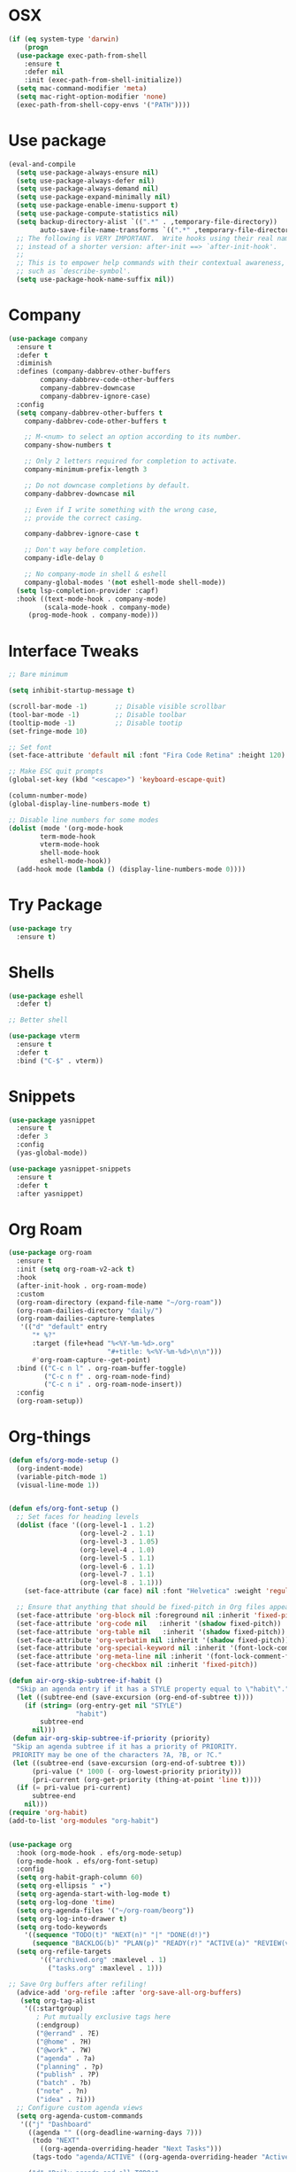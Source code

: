 #+startup: overview
* OSX
#+BEGIN_SRC  emacs-lisp
  (if (eq system-type 'darwin)
      (progn 
	(use-package exec-path-from-shell
	  :ensure t
	  :defer nil
	  :init (exec-path-from-shell-initialize))
	(setq mac-command-modifier 'meta)
	(setq mac-right-option-modifier 'none)
	(exec-path-from-shell-copy-envs '("PATH"))))
#+END_SRC

* Use package
#+BEGIN_SRC emacs-lisp
  (eval-and-compile
    (setq use-package-always-ensure nil)
    (setq use-package-always-defer nil)
    (setq use-package-always-demand nil)
    (setq use-package-expand-minimally nil)
    (setq use-package-enable-imenu-support t)
    (setq use-package-compute-statistics nil)
    (setq backup-directory-alist `((".*" . ,temporary-file-directory))
          auto-save-file-name-transforms `((".*" ,temporary-file-directory t)))
    ;; The following is VERY IMPORTANT.  Write hooks using their real name
    ;; instead of a shorter version: after-init ==> `after-init-hook'.
    ;;
    ;; This is to empower help commands with their contextual awareness,
    ;; such as `describe-symbol'.
    (setq use-package-hook-name-suffix nil))

#+END_SRC
* Company
#+BEGIN_SRC emacs-lisp
  (use-package company
    :ensure t
    :defer t
    :diminish
    :defines (company-dabbrev-other-buffers
	      company-dabbrev-code-other-buffers
	      company-dabbrev-downcase
	      company-dabbrev-ignore-case)
    :config
    (setq company-dabbrev-other-buffers t
	  company-dabbrev-code-other-buffers t

	  ;; M-<num> to select an option according to its number.
	  company-show-numbers t

	  ;; Only 2 letters required for completion to activate.
	  company-minimum-prefix-length 3

	  ;; Do not downcase completions by default.
	  company-dabbrev-downcase nil

	  ;; Even if I write something with the wrong case,
	  ;; provide the correct casing.

	  company-dabbrev-ignore-case t

	  ;; Don't way before completion.
	  company-idle-delay 0

	  ;; No company-mode in shell & eshell
	  company-global-modes '(not eshell-mode shell-mode))
    (setq lsp-completion-provider :capf)
    :hook ((text-mode-hook . company-mode)
           (scala-mode-hook . company-mode)
	   (prog-mode-hook . company-mode)))

#+END_SRC
* Interface Tweaks
#+BEGIN_SRC emacs-lisp 
  ;; Bare minimum

  (setq inhibit-startup-message t)

  (scroll-bar-mode -1)       ;; Disable visible scrollbar
  (tool-bar-mode -1)         ;; Disable toolbar
  (tooltip-mode -1)          ;; Disable tootip
  (set-fringe-mode 10)

  ;; Set font
  (set-face-attribute 'default nil :font "Fira Code Retina" :height 120)

  ;; Make ESC quit prompts
  (global-set-key (kbd "<escape>") 'keyboard-escape-quit)

  (column-number-mode)
  (global-display-line-numbers-mode t)

  ;; Disable line numbers for some modes
  (dolist (mode '(org-mode-hook
		  term-mode-hook
		  vterm-mode-hook
		  shell-mode-hook
		  eshell-mode-hook))
    (add-hook mode (lambda () (display-line-numbers-mode 0))))

#+END_SRC
* Try Package
#+BEGIN_SRC emacs-lisp
(use-package try
  :ensure t)
#+END_SRC
* Shells
#+BEGIN_SRC emacs-lisp 
  (use-package eshell
    :defer t)

  ;; Better shell

  (use-package vterm
    :ensure t
    :defer t
    :bind ("C-$" . vterm))
#+END_SRC
* Snippets
#+BEGIN_SRC emacs-lisp
  (use-package yasnippet
    :ensure t
    :defer 3
    :config
    (yas-global-mode))

  (use-package yasnippet-snippets
    :ensure t
    :defer t
    :after yasnippet)
#+END_SRC
* Org Roam
#+BEGIN_SRC emacs-lisp
  (use-package org-roam
    :ensure t
    :init (setq org-roam-v2-ack t)
    :hook
    (after-init-hook . org-roam-mode)
    :custom
    (org-roam-directory (expand-file-name "~/org-roam"))
    (org-roam-dailies-directory "daily/")
    (org-roam-dailies-capture-templates
     '(("d" "default" entry
        "* %?"
        :target (file+head "%<%Y-%m-%d>.org"
                           "#+title: %<%Y-%m-%d>\n\n")))
        #'org-roam-capture--get-point)
    :bind (("C-c n l" . org-roam-buffer-toggle)
           ("C-c n f" . org-roam-node-find)
           ("C-c n i" . org-roam-node-insert))
    :config
    (org-roam-setup))

#+END_SRC
* Org-things
#+BEGIN_SRC emacs-lisp
  (defun efs/org-mode-setup ()
    (org-indent-mode)
    (variable-pitch-mode 1)
    (visual-line-mode 1))


  (defun efs/org-font-setup ()
    ;; Set faces for heading levels
    (dolist (face '((org-level-1 . 1.2)
                    (org-level-2 . 1.1)
                    (org-level-3 . 1.05)
                    (org-level-4 . 1.0)
                    (org-level-5 . 1.1)
                    (org-level-6 . 1.1)
                    (org-level-7 . 1.1)
                    (org-level-8 . 1.1)))
      (set-face-attribute (car face) nil :font "Helvetica" :weight 'regular :height (cdr face)))

    ;; Ensure that anything that should be fixed-pitch in Org files appears that way
    (set-face-attribute 'org-block nil :foreground nil :inherit 'fixed-pitch)
    (set-face-attribute 'org-code nil   :inherit '(shadow fixed-pitch))
    (set-face-attribute 'org-table nil   :inherit '(shadow fixed-pitch))
    (set-face-attribute 'org-verbatim nil :inherit '(shadow fixed-pitch))
    (set-face-attribute 'org-special-keyword nil :inherit '(font-lock-comment-face fixed-pitch))
    (set-face-attribute 'org-meta-line nil :inherit '(font-lock-comment-face fixed-pitch))
    (set-face-attribute 'org-checkbox nil :inherit 'fixed-pitch))

  (defun air-org-skip-subtree-if-habit ()
    "Skip an agenda entry if it has a STYLE property equal to \"habit\"."
    (let ((subtree-end (save-excursion (org-end-of-subtree t))))
      (if (string= (org-entry-get nil "STYLE")
                   "habit")
          subtree-end
        nil)))
   (defun air-org-skip-subtree-if-priority (priority)
   "Skip an agenda subtree if it has a priority of PRIORITY.
   PRIORITY may be one of the characters ?A, ?B, or ?C."
   (let ((subtree-end (save-excursion (org-end-of-subtree t)))
        (pri-value (* 1000 (- org-lowest-priority priority)))
        (pri-current (org-get-priority (thing-at-point 'line t))))
    (if (= pri-value pri-current)
        subtree-end
      nil)))
  (require 'org-habit)
  (add-to-list 'org-modules "org-habit")


  (use-package org
    :hook (org-mode-hook . efs/org-mode-setup)
    (org-mode-hook . efs/org-font-setup)
    :config
    (setq org-habit-graph-column 60)
    (setq org-ellipsis " ▾")
    (setq org-agenda-start-with-log-mode t)
    (setq org-log-done 'time)
    (setq org-agenda-files '("~/org-roam/beorg"))
    (setq org-log-into-drawer t)
    (setq org-todo-keywords
      '((sequence "TODO(t)" "NEXT(n)" "|" "DONE(d!)")
        (sequence "BACKLOG(b)" "PLAN(p)" "READY(r)" "ACTIVE(a)" "REVIEW(v)" "WAIT(w@/!)" "HOLD(h)" "|" "COMPLETED(c)" "CANC(k@)")))
    (setq org-refile-targets
          '(("archived.org" :maxlevel . 1)
            ("tasks.org" :maxlevel . 1)))

  ;; Save Org buffers after refiling!
    (advice-add 'org-refile :after 'org-save-all-org-buffers)
     (setq org-tag-alist
      '((:startgroup)
         ; Put mutually exclusive tags here
         (:endgroup)
         ("@errand" . ?E)
         ("@home" . ?H)
         ("@work" . ?W)
         ("agenda" . ?a)
         ("planning" . ?p)
         ("publish" . ?P)
         ("batch" . ?b)
         ("note" . ?n)
         ("idea" . ?i)))
    ;; Configure custom agenda views
    (setq org-agenda-custom-commands
     '(("j" "Dashboard"
       ((agenda "" ((org-deadline-warning-days 7)))
        (todo "NEXT"
          ((org-agenda-overriding-header "Next Tasks")))
        (tags-todo "agenda/ACTIVE" ((org-agenda-overriding-header "Active Projects")))))

       ("d" "Daily agenda and all TODOs"
              ((tags "PRIORITY=\"A\""
                     ((org-agenda-skip-function '(org-agenda-skip-entry-if 'todo 'done))
                      (org-agenda-overriding-header "High-priority unfinished tasks:")))
               (agenda "" ((org-agenda-span 1)))
               (alltodo ""
                        ((org-agenda-skip-function '(or (air-org-skip-subtree-if-habit)
                                                        (air-org-skip-subtree-if-priority ?A)
                                                        (org-agenda-skip-if nil '(scheduled deadline))))
                         (org-agenda-overriding-header "ALL normal priority tasks:"))))
              ((org-agenda-compact-blocks t)))


      ("n" "Next Tasks"
       ((todo "NEXT"
          ((org-agenda-overriding-header "Next Tasks")))))

      ("W" "Work Tasks" tags-todo "+work-email")

      ;; Low-effort next actions
      ("e" tags-todo "+TODO=\"NEXT\"+Effort<15&+Effort>0"
       ((org-agenda-overriding-header "Low Effort Tasks")
        (org-agenda-max-todos 20)
        (org-agenda-files org-agenda-files)))

      ("w" "Workflow Status"
       ((todo "WAIT"
              ((org-agenda-overriding-header "Waiting on External")
               (org-agenda-files org-agenda-files)))
        (todo "REVIEW"
              ((org-agenda-overriding-header "In Review")
               (org-agenda-files org-agenda-files)))
        (todo "PLAN"
              ((org-agenda-overriding-header "In Planning")
               (org-agenda-todo-list-sublevels nil)
               (org-agenda-files org-agenda-files)))
        (todo "BACKLOG"
              ((org-agenda-overriding-header "Project Backlog")
               (org-agenda-todo-list-sublevels nil)
               (org-agenda-files org-agenda-files)))
        (todo "READY"
              ((org-agenda-overriding-header "Ready for Work")
               (org-agenda-files org-agenda-files)))
        (todo "ACTIVE"
              ((org-agenda-overriding-header "Active Projects")
               (org-agenda-files org-agenda-files)))
        (todo "COMPLETED"
              ((org-agenda-overriding-header "Completed Projects")
               (org-agenda-files org-agenda-files)))
        (todo "CANC"
              ((org-agenda-overriding-header "Cancelled Projects")
               (org-agenda-files org-agenda-files)))))))
  (setq org-capture-templates
      `(("t" "Tasks / Projects")
        ("tt" "Task" entry (file+olp "~/org-roam/beorg/tasks.org" "Inbox")
             "* TODO %?\n  %U\n  %a\n  %i" :empty-lines 1)

        ("j" "Journal Entries")
        ("jj" "Journal" entry
             (file+olp+datetree "~/org-roam/beorg/journal.org")
             "\n* %<%I:%M %p> - Journal :journal:\n\n%?\n\n"
             ;; ,(dw/read-file-as-string "~/Notes/Templates/Daily.org")
             :clock-in :clock-resume
             :empty-lines 1)
        ("jm" "Meeting" entry
             (file+olp+datetree "~/org-roam/beorg/journal.org")
             "* %<%I:%M %p> - %a :meetings:\n\n%?\n\n"
             :clock-in :clock-resume
             :empty-lines 1)

        ("w" "Workflows")
        ("we" "Checking Email" entry (file+olp+datetree "~/org-roam/beorg/journal.org")
             "* Checking Email :email:\n\n%?" :clock-in :clock-resume :empty-lines 1)

        ("m" "Metrics Capture")
        ("mw" "Weight" table-line (file+headline "~/org-roam/beorg/metrics.org" "Weight")
         "| %U | %^{Weight} | %^{Notes} |" :kill-buffer t))))

  (use-package org-bullets
    :after org
    :hook (org-mode-hook . org-bullets-mode)
    :custom
    (org-bullets-bullet-list '("◉" "○" "●" "○" "●" "○" "●")))

  (defun efs/org-mode-visual-fill ()
    (setq visual-fill-column-width 100
          visual-fill-column-center-text t)
    (visual-fill-column-mode 1))

  (use-package visual-fill-column
    :hook (org-mode-hook . efs/org-mode-visual-fill))

#+END_SRC
* Flycheck + Spellcheck
#+BEGIN_SRC emacs-lisp
  ;; needs aspell
  (use-package flyspell
    :ensure t
    :defer t
    :hook ((text-mode-hook . flyspell-mode)
          (prog-mode-hook . flyspell-prog-mode))

    :config
    (setq flyspell-issue-message-flag nil)
    (setq flyspell-issue-welcome-flag nil)
    (setq ispell-program-name "aspell")
    (setq ispell-dictionary "en_US")

    (defvar nf/ispell-dicts
    '(("English" . "en_US")
      ("Polski" . "pl"))
    "Alist of languages dictionaries")

    (defun nf/ispell-dictionaries-complete ()
      "Select an item from `nf/ispell-dicts'."
      (interactive)
      (let* ((dicts (mapcar #'car nf/ispell-dicts))
             (choice (completing-read "Select dictionary: " dicts nil t))
             (key (cdr (assoc `,choice nf/ispell-dicts))))
        (ispell-change-dictionary key)
        (message "Switched to %s" key)))


    :bind ("C-x C-+" . nf/ispell-dictionaries-complete))

  (use-package flycheck
    :ensure t
    :defer t
    :config
    (setq flycheck-check-syntax-automatically '(mode-enabled save)) ; Check on save instead of running constantly
    :hook ((prog-mode-hook text-mode-hook)
	   . flycheck-mode))
#+END_SRC
* Projectile & treemacs
#+BEGIN_SRC emacs-lisp
  (use-package treemacs
    :ensure t
    :defer t
    :config
    (setq treemacs-no-png-images t
	  treemacs-width 24)
    :bind ("C-c t" . treemacs)
	  ("C-x t t" . treemacs-select-window))

  (use-package projectile
    :ensure t
    :defer t
    :init (when (file-directory-p "~/code")
	    (setq projectile-project-search-path '("~/code")))
    (setq projectile-switch-project-action #'projectile-dired)
    :config (setq projectile-completion-system 'ivy)
    :bind ("M-p" . projectile-mode)
    (:map projectile-mode-map 
	  ("C-c p" . projectile-command-map)))

  (use-package counsel-projectile
    :ensure t
    :config (counsel-projectile-mode))

  (use-package treemacs-projectile
    :ensure t
    :after treemacs projectile
    :defer t)
#+END_SRC
* Windows-package
#+BEGIN_SRC emacs-lisp
  (defalias 'list-buffers 'ibuffer-other-window)

  (use-package ace-window
    :ensure t
    :init
    (progn
      (global-set-key [remap other-window]
		      'ace-window)
      (custom-set-faces
       '(aw-leading-char-face
	 ((t (:inherit ace-jump-face-foreground :height 3.0)))))
      ))
#+END_SRC
* Navigating & searching
#+BEGIN_SRC emacs-lisp
  (use-package ivy
    :diminish
    :hook (ivy-mode-hook . recentf-mode)
    :bind (("C-s" . swiper)
	   :map ivy-minibuffer-map
	   ("TAB" . ivy-alt-done)
	   ("C-l" . ivy-alt-done)
	   ("C-j" . ivy-next-line)
	   ("C-k" . ivy-previous-line)
	   :map ivy-switch-buffer-map
	   ("C-k" . ivy-previous-line)
	   ("C-l" . ivy-done)
	   ("C-d" . ivy-switch-buffer-kill)
	   :map ivy-reverse-i-search-map
	   ("C-k" . ivy-previous-line)
	   ("C-d" . ivy-reverse-i-search-kill))
    :custom ((ivy-display-style 'fancy)
	     (ivy-use-virtual-buffers t))
    :config
    (ivy-mode 1))

  (use-package ivy-rich
    :init (ivy-rich-mode 1))

  (use-package counsel
    :bind (("M-x" . counsel-M-x)
	   ("C-x b" . counsel-ibuffer)
	   ("C-x C-f" . counsel-find-file)
	   ("C-c f" . counsel-fzf)
	   :map minibuffer-local-map
	   ("C-r" . 'counsel-minibuffer-history))
    :custom (
    (counsel-yank-pop-preselect-last t)
    (counsel-yank-pop-separator "\n-----------------------n")
    (ivy-use-virtual-buffers t))
    :config
    (setq ivy-initial-inputs-alist nil))

  (use-package helpful
    :custom
    (counsel-describe-function-function #'helpful-callable)
    (counsel-describe-variable-function #'helpful-variable)
    :bind
    ([remap describe-function] . counsel-describe-function)
    ([remap describe-command] . helpful-command)
    ([remap describe-variable] . counsel-describe-variable)
    ([remap describe-key] . helpful-key))


  (use-package which-key
    :init (which-key-mode)
    :diminish which-key-mode
    :config
    (setq which-key-idle-delay 0.7))
#+END_SRC
* Performance
#+BEGIN_SRC emacs-lisp
  (setq read-process-output-max (* 1024 1024))
  (use-package gcmh
    :ensure t
    :defer nil
    :config 
    (setq gcmh-mode 1
	  gcmh-idle-delay 5
	  gcmh-high-cons-threshold (* 16 1024 1024))
	  read-process-output-max (* 1024 1024))
#+END_SRC
* Language server
#+BEGIN_SRC emacs-lisp
  (use-package lsp-mode
    :ensure t
    :defer t
    :defines (lsp-sqls-server)
    :init (setq lsp-keymap-prefix "C-c l")
          (add-to-list 'exec-path "~/elixir-ls-1.13")
    :hook ((js2-mode-hook . lsp-deferred)
           (python-mode-hook . lsp-deferred)
           (scala-mode-hook . lsp-deferred)  
	    (elixir-mode-hook . lsp-deferred)
           (sql-mode-hook . lsp-deferred)
           (c++-mode-hook . lsp-deferred)
           (clojure-mode-hook . lsp-deferred)
           (clojurescript-mode-hook . lsp-deferred)
           (clojurec-mode-hook . lsp-deferred)
           (lsp-mode-hook . lsp-enable-which-key-integration))
    :custom (lsp-keymap-prefix "s-l")
    :commands (lsp lsp-deferred)
    :bind (:map lsp-mode-map
                ("M-<RET>" . lsp-execute-code-action))
    :config 
    (defun lsp-go-install-save-hooks ()
      (add-hook 'before-save-hook #'lsp-format-buffer t t)
      (add-hook 'before-save-hook #'lsp-organize-imports t t))
    (setq lsp-keep-workspace-alive nil
          lsp-auto-guess-root t)
    (setq lsp-sqls-server "~/go/bin/sqls")
    (setenv "PATH" (concat
                    "/usr/local/bin" path-separator
                    (getenv "PATH"))))


   (use-package lsp-ui
     :ensure t
     :defer t
     :config 
     (setq lsp-ui-sideline-enable nil
           lsp-ui-doc-delay 2)
     :hook (lsp-mode-hook . lsp-ui-mode)
     :bind (:map lsp-ui-mode-map
                 ("C-c i" . lsp-ui-imenu)))

  (use-package company-lsp 
    :commands company-lsp
    :custom ((company-minimum-prefix-length 1)
             (company-idle-delay 0.0))) ;; default is 0.2

   ;; ivy-user
  (use-package lsp-ivy
    :commands lsp-ivy-workspace-symbol)

  (use-package lsp-treemacs
    :ensure t
    :defer t
    :after lsp)

  ;; debugger
  (use-package dap-mode 
    :ensure t
    :defer t
    :after lsp-mode lsp-treemacs
    :config
    (dap-auto-configure-mode)
    (defun dap-python--pyenv-executable-find (command)
      (executable-find command))
    :hook ((python-mode-hook)
           . (lambda ()
               (require 'dap-python)
               (dap-mode)
               (defun dap-python--pyenv-executable-find (command)
                 (executable-find command)))))

#+END_SRC

* Themes
#+BEGIN_SRC emacs-lisp
  (use-package apropospriate-theme
    :ensure t
    :init (load-theme 'apropospriate-dark t))

   (use-package solar
     :config
     (setq calendar-latitude 50.72
   	calendar-longitude 17.31))

   (use-package circadian
     :ensure t
     :after solar
     :config
     (setq circadian-themes '((:sunrise . apropospriate-light)
   			   (:sunset  . apropospriate-dark)))
     (circadian-setup))
#+END_SRC
* Elixir mode
#+BEGIN_SRC emacs-lisp
(use-package elixir-mode
  :ensure t
  :bind (:map elixir-mode-map
          ("C-c C-f" . elixir-format)))
#+END_SRC
* Clojure Development
#+BEGIN_SRC emacs-lisp
  ;; Based on "Clojure for brave and true" book, but with use-package isolation
  (use-package paredit
    :defer t
    :ensure t)

  (use-package clojure-mode
    :ensure t
    :defer t
    :hook
    (
     (clojure-mode-hook . enable-paredit-mode)
     ;; paredit for clojure
     (clojure-mode-hook . subword-mode)
     (clojure-mode-hook . (lambda ()
                       (setq inferior-lisp-program "lein repl")
                       (font-lock-add-keywords
                        nil
                        '(("(\\(facts?\\)"
                           (1 font-lock-keyword-face))
                          ("(\\(background?\\)"
                           (1 font-lock-keyword-face))))
                       (define-clojure-indent (fact 1))
                       (define-clojure-indent (facts 1))
                       (rainbow-delimiters-mode)))))


  (use-package rainbow-delimiters
    :ensure t
    :defer t)

  (use-package cider
    :ensure t
    :defer t
    :hook
    (cider-repl-mode-hook . paredit-mode)
    :config
    (progn
      ;;proivdes minibuffer docs
      (setq cider-repl-pop-to-buffer-on-connect t)
      ;; go right to the repl when finished connecting
      (setq cider-show-error-buffer t)
      (setq cider-auto-select-error-buffer t)
      (setq cider-repl-history-file "~/.emacs.d/cider-history")
      (setq cider-repl-wrap-history t)))

  ;; Use clojure mode for other extensions
  (add-to-list 'auto-mode-alist '("\\.edn$" . clojure-mode))
  (add-to-list 'auto-mode-alist '("\\.boot$" . clojure-mode))
  (add-to-list 'auto-mode-alist '("\\.cljs.*$" . clojure-mode))
  (add-to-list 'auto-mode-alist '("lein-env" . enh-ruby-mode))


  ;; key bindings
  ;; these help me out with the way I usually develop web apps
  (defun cider-start-http-server ()
    (interactive)
    (cider-load-current-buffer)
    (let ((ns (cider-current-ns)))
      (cider-repl-set-ns ns)
      (cider-interactive-eval (format "(println '(def server (%s/start))) (println 'server)" ns))
      (cider-interactive-eval (format "(def server (%s/start)) (println server)" ns))))


  (defun cider-refresh ()
    (interactive)
    (cider-interactive-eval (format "(user/reset)")))

  (defun cider-user-ns ()
    (interactive)
    (cider-repl-set-ns "user"))

  (eval-after-load 'cider
    '(progn
       (define-key clojure-mode-map (kbd "C-c C-v") 'cider-start-http-server)
       (define-key clojure-mode-map (kbd "C-M-r") 'cider-refresh)
       (define-key clojure-mode-map (kbd "C-c u") 'cider-user-ns)
       (define-key cider-mode-map (kbd "C-c u") 'cider-user-ns)))
#+END_SRC
* Cpp Development
#+BEGIN_SRC emacs-lisp
  (use-package
    clang-format
    :ensure t
    :bind (("C-M-<tab>" . clang-format-buffer)))

  (use-package ccls
    :ensure t
    :hook ((c-mode c++-mode objc-mode cuda-mode)
	   .
	   (lambda ()
	     (require 'ccls)
	     (lsp)))
    :custom (
	     (ccls-executable "/usr/local/bin/ccls")
	     (ccls-initialization-options
	      '(:clang (:extraArgs ["-isystem/Library/Developer/CommandLineTools/usr/include/c++/v1"
				    "-isystem/Library/Developer/CommandLineTools/SDKs/MacOSX.sdk/usr/include"
				    "-isystem/Library/Developer/CommandLineTools/usr/include"
				    "-isystem/Library/Developer/CommandLineTools/usr/lib/clang/11.0.3/include"
				    "-isystem/usr/local/include"
				    "-isystem/Library/Developer/CommandLineTools/SDKs/MacOSX.sdk/System/Library/Frameworks"]
				   :resourceDir "/Library/Developer/CommandLineTools/usr/lib/clang/11.0.3"))))
    :config
    (setq-default flycheck-disabled-checkers 
		  '(c/c++-clang c/c++-cppcheck c/c++-gcc))
    (remove-hook 'flymake-diagnostic-functions 'flymake-proc-legacy-flymake))
#+END_SRC
* Python development
#+BEGIN_SRC emacs-lisp 
  (use-package python
     :ensure t
     :config
     ;; Remove guess indent python message
     (setq python-indent-guess-indent-offset-verbose nil)
    ;; Use IPython when available or fall back to regular Python
    (when (executable-find "ipython")
      (setq python-shell-interpreter "ipython")
      (setq python-shell-interpreter-args "--simple-prompt -i")))

  ;; Hide the modeline for inferior python processes
  (use-package inferior-python-mode
    :ensure nil
    :hook ((inferior-python-mode-hook . hide-mode-line-mode)
	   (inferior-ess-r-mode-hook . hide-mode-line-mode)))

  (use-package hide-mode-line
    :ensure t
    :defer t)

  (use-package python-black
    :ensure t
    :defer t)

  (use-package pytest
    :ensure t
    :defer t)

  (use-package pyvenv
    :ensure t
    :defer t
    :config
    ;; Setting work on to easily switch between environments
    (setenv "WORKON_HOME" (expand-file-name "~/Library/Caches/pypoetry/virtualenvs"))
    ;; Display virtual envs in the menu bar
    (setq pyvenv-menu t)
    ;; Restart the python process when switching environments
    (add-hook 'pyvenv-post-activate-hooks (lambda ()
					   (pyvenv-restart-python)))
    :hook (python-mode-hook . pyvenv-mode))

  (use-package lsp-pyright
    :ensure t
    :defer t
    :init
    (setq lsp-pyright-multi-root nil)
    :config
    (setq lsp-pyright-disable-organize-imports nil
	  lsp-pyright-auto-import-completions t
	  lsp-pyright-use-library-code-for-types t)

    :hook ((python-mode-hook . (lambda ()
				 (require 'lsp-pyright)
				 (lsp-deferred)))))

   (advice-add 'lsp :before (lambda (&rest _args) (eval '(setf (lsp-session-server-id->folders (lsp-session)) (ht)))))
   (add-hook 'lsp-pyright-hook
   (lambda ()
   (if (file-exists-p (concat (lsp--workspace-root (cl-first (lsp-workspaces)))
			       "/pyrightconfig.json"))
        (progn
	  (setq lsp-enable-file-watchers t)
	  (setq lsp-file-watch-ignored-directories (eval (car (get 'lsp-file-watch-ignored-directories 'standard-value))))
	  (require 'json)
	  (let* ((json-object-type 'hash-table)
		 (json-array-type 'list)
		 (json-key-type 'string)
		 (json (json-read-file (concat (lsp--workspace-root (cl-first (lsp-workspaces)))
					       "/pyrightconfig.json")))
		 (exclude (gethash "exclude" json)))
	    (dolist (exclud exclude)
	      (push exclud lsp-file-watch-ignored))))
      (setq lsp-enable-file-watchers 'nil)
      (setq lsp-file-watch-ignored-directories (eval (car (get 'lsp-file-watch-ignored-directories 'standard-value)))))
    ))
#+END_SRC
* Web development
  LSP requirements on the server
  sudo npm i -g typescript-language-server; sudo npm i -g typescript
  sudo npm i -g javascript-typescript-langserver
  sudo npm install -g prettier ; it's a linter/formatter
#+BEGIN_SRC emacs-lisp
  (use-package rjsx-mode
    :ensure t
    :defer t
    :mode ("\\.js\\'" . rjsx-mode)
    :hook (rjsx-mode-hook . prettier-js-mode))

  (use-package prettier-js
    :ensure t
    :defer t
    :after (rjsx-mode))

  ;; Importantly, I have to setup a jsconfig.json in the root folder of the project, see https://github.com/ananthakumaran/tide#javascript
  ;; Here is a template :
  ;; {
  ;;   "compilerOptions": {
  ;;     "target": "es2017",
  ;;     "allowSyntheticDefaultImports": true,
  ;;     "noEmit": true,
  ;;     "checkJs": true,
  ;;     "jsx": "react",
  ;;     "lib": [ "dom", "es2017" ]
  ;;   }
  ;; }

  (use-package tide
    :ensure t
    :defer t
    :commands flycheck-add-next-checker
    :after (rjsx-mode flycheck company)
    :config
    (defun setup-tide-mode ()
      (interactive)
      (tide-setup)
      (flycheck-mode +1)
      (setq flycheck-check-syntax-automatically '(save mode-enabled))
      (eldoc-mode +1)
      (tide-hl-identifier-mode +1)
      (company-mode +1))

    ;; aligns annotation to the right hand side
    (setq company-tooltip-align-annotations t)

    ;; configure javascript-tide checker to run after your default javascript checker
    (flycheck-add-next-checker 'javascript-eslint 'javascript-tide 'append)
    :hook
    ((rjsx-mode-hook . setup-tide-mode)
     (typescript-mode-hook . tide-setup)
     (typescript-mode-hook . tide-hl-identifier-mode)
     (before-save-hook . tide-format-before-save)))

  (use-package js2-refactor
    :ensure t
    :defer t
    :after js2-mode
    :config
    (js2r-add-keybindings-with-prefix "C-c C-m")
    :hook (js2-mode-hook . js2-refactor-mode))

  (use-package json-mode
      :ensure t
      :defer t)

  ;; Requires node : sudo apt install nodejs

  (use-package web-mode
    :ensure t
    :defer t
    :mode ("\\.html\\'" "\\.php\\'")
    :mode ("\\.html\\'" "\\.heex\\'")
    :bind (:map web-mode-map
                ("C-c C-v" . browse-url-of-buffer))
    :config
    (setq web-mode-enable-current-column-highlight t)
    (setq web-mode-enable-current-element-highlight t)
    (setq web-mode-markup-indent-offset 2)
    (setq web-mode-code-indent-offset 2)
    (setq web-mode-css-indent-offset 2)
    (setq js-indent-level 2)
    (setq web-mode-enable-auto-pairing t)
    (setq web-mode-enable-auto-expanding t)
    (setq web-mode-enable-css-colorization t)
    (setq web-mode-engines-alist
          '(("elixir" . "\\.heex\\'"))))

  (use-package css-mode
    :ensure nil
    :defer t
    :mode "\\.css\\'"
    :hook (css-mode-hook . emmet-mode))

  (use-package emmet-mode
    :ensure t
    :defer t
    :init
    (setq emmet-indentation 2)
    (setq emmet-move-cursor-between-quotes t)
    ;; Auto-start on any markup modes
    :hook ((sgml-mode-hook . emmet-mode)
           (web-mode-hook . emmet-mode)))
#+END_SRC
* Magit
#+BEGIN_SRC emacs-lisp
  (use-package magit
    :ensure t)
#+END_SRC 
* Modeline
#+BEGIN_SRC emacs-lisp
  (use-package all-the-icons)
  (use-package doom-modeline
   :init (doom-modeline-mode 1)
  :custom ((doom-modeline-height 12)))

#+END_SRC
* General
#+BEGIN_SRC emacs-lisp
  (use-package general
    :config
    (general-create-definer kuchi/leader-keys
      :keymaps '(normal insert visual emacs)
      :prefix "SPC"
      :global-prefix "C-SPC")

    (kuchi/leader-keys
      "t"  '(:ignore t :which-key "toggles")
      "tt" '(counsel-load-theme :which-key "choose theme")))

#+END_SRC
* Evil mode
#+BEGIN_SRC emacs-lisp
  (defun kuchi/evil-not-in-shells ()
    (dolist (mode '(eshell-mode
                    term-mode
                    vterm-mode
                    cider-repl-mode))
      (evil-set-initial-state mode 'emacs)))


  (use-package evil
    :init
    (setq evil-want-integration t)
    (setq evil-want-keybinding nil)
    (setq evil-want-C-u-scroll t)
    (setq evil-want-C-i-jump nil)
    :hook (vterm-mode-hook . evil-emacs-state)
    :config
    (evil-mode 1)
    (define-key evil-insert-state-map (kbd "C-g") 'evil-normal-state)
    (define-key evil-insert-state-map (kbd "C-h") 'evil-delete-backward-char-and-join)

    ;; Use visual line motions even outside of visual-line-mode buffers
    (evil-global-set-key 'motion "j" 'evil-next-visual-line)
    (evil-global-set-key 'motion "k" 'evil-previous-visual-line)
    (kuchi/evil-not-in-shells)
    (evil-set-initial-state 'messages-buffer-mode 'normal)
    (evil-set-initial-state 'dashboard-mode 'normal))


  (use-package evil-surround
    :ensure t
    :defer nil
    :config
    (global-evil-surround-mode 1))

  (use-package smartparens
    :ensure t
    :defer t
    :hook ((python-mode-hook . smartparens-mode)
           (c++-mode-hook . smartparens-mode)
           (elixir-mode-hook . smartparens-mode)))

  (use-package evil-commentary
    :ensure t
    :defer nil
    :config
    (evil-commentary-mode))

  (use-package evil-collection
    :after evil
    :config
    (evil-collection-init))


#+END_SRC
* Hydra
#+BEGIN_SRC emacs-lisp
(use-package hydra)

(defhydra hydra-text-scale (:timeout 4)
  "scale text"
  ("j" text-scale-increase "in")
  ("k" text-scale-decrease "out")
  ("f" nil "finished" :exit t))

(kuchi/leader-keys
  "ts" '(hydra-text-scale/body :which-key "scale text"))

#+END_SRC
* Yaml
#+BEGIN_SRC emacs-lisp
  (use-package yaml-mode
    :ensure t
    :defer t
    :mode ("\\.yml\\'"))
#+END_SRC
* Markdown
#+BEGIN_SRC emacs-lisp
  (use-package markdown-mode
  :ensure t
  :defer t
  :commands (markdown-mode gfm-mode)
  :mode (("README\\.md\\'" . gfm-mode)
	 ("\\.md\\'" . markdown-mode)
	 ("\\.markdown\\'" . markdown-mode))
  :config
  (setq markdown-fontify-code-blocks-natively t)
  :init (setq markdown-command "pandoc"))

#+END_SRC
*  Docker
#+BEGIN_SRC emacs-lisp
  (use-package dockerfile-mode
  :ensure t
  :defer t
  :mode ("Dockerfile\\'" . dockerfile-mode))
#+END_SRC
* Terraform 
#+BEGIN_SRC emacs-lisp
  (use-package terraform-mode
  :ensure t)
#+END_SRC
